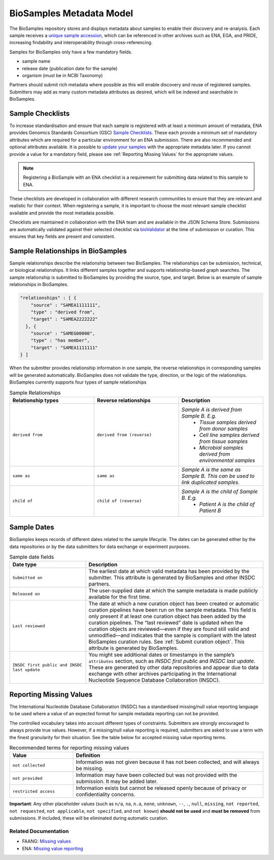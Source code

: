 BioSamples Metadata Model
=========================

The BioSamples repository stores and displays metadata about samples to enable their discovery and re-analysis. Each sample receives a `unique sample accession <general-guide/accession-numbers.html>`_, which can be referenced in other archives such as ENA, EGA, and PRIDE, increasing findability and interoperability through cross-referencing.

Samples for BioSamples only have a few mandatory fields.

- sample name
- release date (publication date for the sample)
- organism (must be in NCBI Taxonomy)

Partners should submit rich metadata where possible as this will enable discovery and reuse of registered samples. Submitters may add as many custom metadata attributes as desired, which will be indexed and searchable in BioSamples.


Sample Checklists
-----------------
To increase standardisation and ensure that each sample is registered with at least a minimum amount of metadata, ENA provides Genomics Standards Consortium (GSC) `Sample Checklists <https://www.ebi.ac.uk/ena/browser/checklists>`_.
These each provide a minimum set of mandatory attributes which are required for a particular environment for an ENA submission. There are also recommended and optional attributes available. It is possible to `update your samples <../update/update-samples.html>`_ with the appropriate metadata later.
If you cannot provide a value for a mandatory field, please see :ref:`Reporting Missing Values` for the appropriate values.

.. note:: Registering a BioSample with an ENA checklist is a requirement for submitting data related to this sample to ENA.

These checklists are developed in collaboration with different research communities to ensure that they are relevant and realistic for their context.
When registering a sample, it is important to choose the most relevant sample checklist available and provide the most metadata possible.

Checklists are maintained in collaboration with the ENA team and are available in the JSON Schema Store. Submissions are automatically validated against their selected checklist via `bioValidator <https://github.com/elixir-europe/biovalidator>`_ at the time of submission or curation. This ensures that key fields are present and consistent.

.. _Sample Relationships:

Sample Relationships in BioSamples
----------------------------------

Sample relationships describe the relationship between two BioSamples. The relationships can be submission, technical, or biological relationships. It links different samples together and supports relationship-based graph searches.
The sample relationship is submitted to BioSamples by providing the source, type, and target. Below is an example of sample relationships in BioSamples.

.. code-block:: json

   "relationships" : [ {
       "source" : "SAMEA1111111",
       "type" : "derived from",
       "target" : "SAMEA2222222"
     }, {
       "source" : "SAMEG00000",
       "type" : "has member",
       "target" : "SAMEA1111111"
   } ]


When the submitter provides relationship information in one sample, the reverse relationships in corresponding samples will be generated automatically.
BioSamples does not validate the type, direction, or the logic of the relationships.
BioSamples currently supports four types of sample relationships


.. list-table:: Sample Relationships
   :widths: 25 25 25
   :header-rows: 1

   * - **Relationship types**
     - **Reverse relationships**
     - **Description**
   * - ``derived from``
     - ``derived from (reverse)``
     - *Sample A is derived from Sample B. E.g.*
        - *Tissue samples derived from donor samples*
        - *Cell line samples derived from tissue samples*
        - *Microbial samples derived from environmental samples*
   * - ``same as``
     - ``same as``
     - *Sample A is the same as Sample B. This can be used to link duplicated samples.*
   * - ``child of``
     - ``child of (reverse)``
     - *Sample A is the child of Sample B. E.g.*
        - *Patient A is the child of Patient B*




Sample Dates
------------
BioSamples keeps records of different dates related to the sample lifecycle. The dates can be generated either by the data repositories or by the data submitters for data exchange or experiment purposes.

.. list-table:: Sample date fields
   :header-rows: 1
   :widths: 30 70

   * - **Date type**
     - **Description**
   * - ``Submitted on``
     - The earliest date at which valid metadata has been provided by the submitter.
       This attribute is generated by BioSamples and other INSDC partners.
   * - ``Released on``
     - The user-supplied date at which the sample metadata is made publicly available
       for the first time.
   * - ``Last reviewed``
     - The date at which a new curation object has been created or automatic curation
       pipelines have been run on the sample metadata. This field is only present if at
       least one curation object has been added by the curation pipelines. The “last
       reviewed” date is updated when the curation objects are reviewed—even if they are
       found still valid and unmodified—and indicates that the sample is compliant with
       the latest BioSamples curation rules. See :ref:`Submit curation object`. This attribute
       is generated by BioSamples.
   * - ``INSDC first public and INSDC last update``
     - You might see additional dates or timestamps in the sample’s ``attributes``
       section, such as *INSDC first public* and *INSDC last update*. These are generated
       by other data repositories and appear due to data exchange with other archives
       participating in the International Nucleotide Sequence Database Collaboration (INSDC).


.. _Reporting Missing Values:

Reporting Missing Values
------------------------

The International Nucleotide Database Collaboration (INSDC) has a standardised missing/null value reporting language to be used where a value of an expected format for sample metadata reporting can not be provided.

The controlled vocabulary takes into account different types of constraints. Submitters are strongly encouraged to always provide true values.
However, if a missing/null value reporting is required, submitters are asked to use a term with the finest granularity for their situation. See the table below for accepted missing value reporting terms.

.. list-table:: Recommended terms for reporting missing values
   :header-rows: 1
   :widths: 25 75

   * - **Value**
     - **Definition**
   * - ``not collected``
     - Information was not given because it has not been collected, and will always be missing.
   * - ``not provided``
     - Information may have been collected but was not provided with the submission. It may be added later.
   * - ``restricted access``
     - Information exists but cannot be released openly because of privacy or confidentiality concerns.

**Important**: Any other placeholder values (such as ``n/a``, ``na``, ``n.a``, ``none``, ``unknown``, ``--``, ``.``, ``null``, ``missing``, ``not reported``, ``not requested``, ``not applicable``, ``not specified``, and ``not known``) **should not be used** and **must be removed** from submissions. If included, these will be eliminated during automatic curation.

Related Documentation
~~~~~~~~~~~~~~~~~~~~~
- FAANG: `Missing values <https://dcc-documentation.readthedocs.io/en/latest/experiment/ena_template/#5-missing-values>`_
- ENA: `Missing value reporting <https://www.ebi.ac.uk/ena/about/missing-values-reporting>`_


